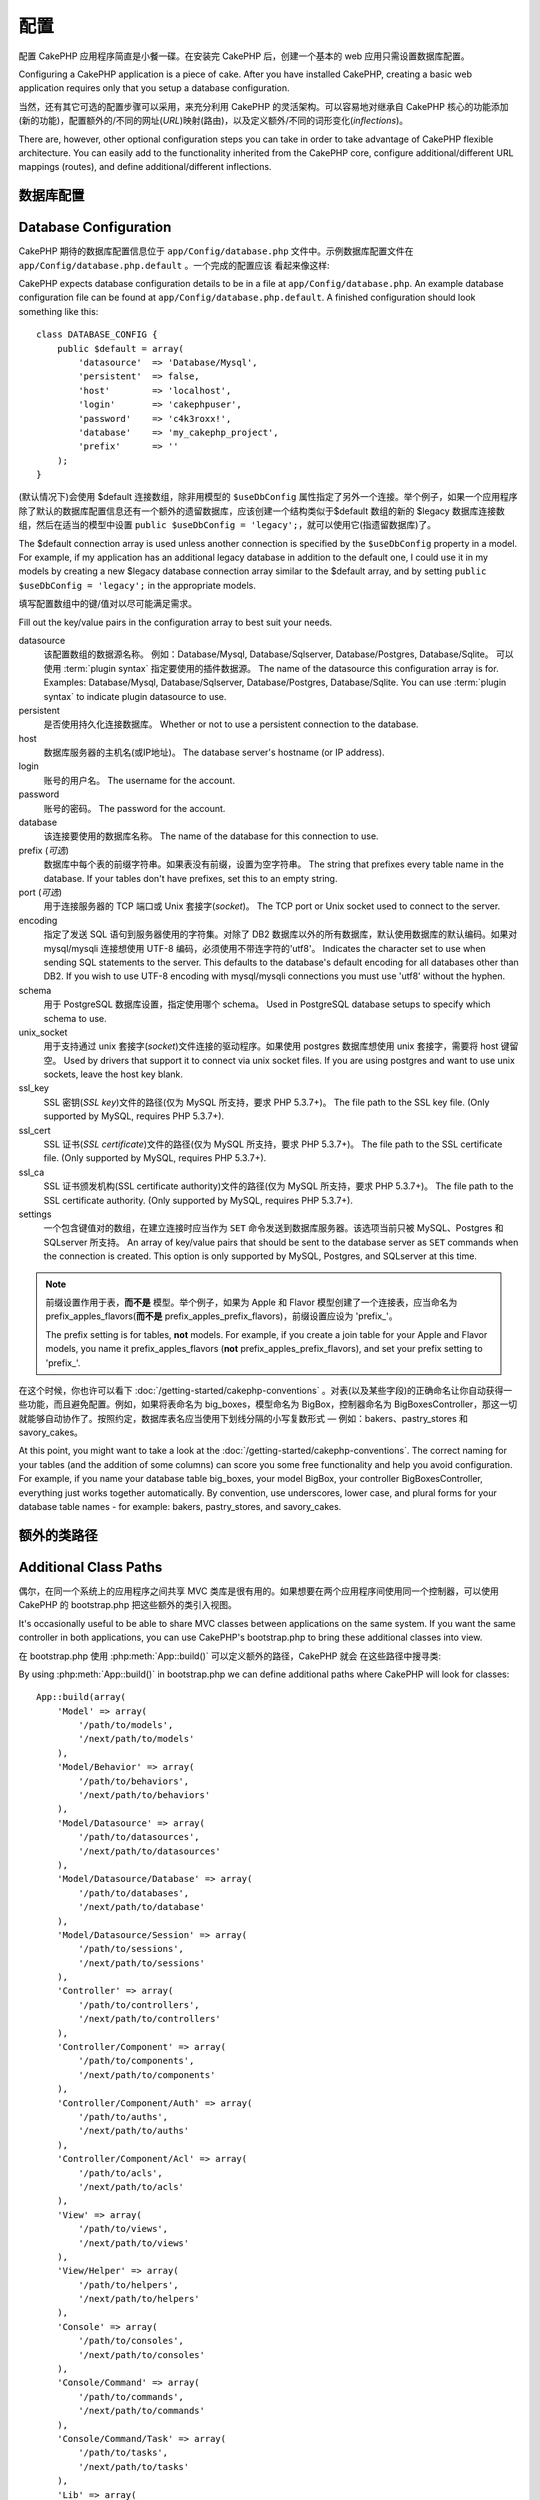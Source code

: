 配置
####

配置 CakePHP 应用程序简直是小餐一碟。在安装完 CakePHP 后，创建一个基本的 web 应用只需设置数据库配置。

Configuring a CakePHP application is a piece of cake. After you
have installed CakePHP, creating a basic web application requires
only that you setup a database configuration.

当然，还有其它可选的配置步骤可以采用，来充分利用 CakePHP 的灵活架构。可以容易地对继承自 CakePHP 核心的功能添加(新的功能)，配置额外的/不同的网址(*URL*)映射(路由)，以及定义额外/不同的词形变化(*inflections*)。

There are, however, other optional configuration steps you can take
in order to take advantage of CakePHP flexible architecture. You
can easily add to the functionality inherited from the CakePHP
core, configure additional/different URL mappings (routes), and
define additional/different inflections.

.. index:: database.php, database.php.default
.. _database-configuration:

数据库配置
======================

Database Configuration
======================

CakePHP 期待的数据库配置信息位于 ``app/Config/database.php`` 文件中。示例数据库配置文件在 ``app/Config/database.php.default`` 。一个完成的配置应该
看起来像这样::

CakePHP expects database configuration details to be in a file at
``app/Config/database.php``. An example database configuration file can
be found at ``app/Config/database.php.default``. A finished
configuration should look something like this::

    class DATABASE_CONFIG {
        public $default = array(
            'datasource'  => 'Database/Mysql',
            'persistent'  => false,
            'host'        => 'localhost',
            'login'       => 'cakephpuser',
            'password'    => 'c4k3roxx!',
            'database'    => 'my_cakephp_project',
            'prefix'      => ''
        );
    }

(默认情况下)会使用 $default 连接数组，除非用模型的 ``$useDbConfig`` 属性指定了另外一个连接。举个例子，如果一个应用程序除了默认的数据库配置信息还有一个额外的遗留数据库，应该创建一个结构类似于$default 数组的新的 $legacy 数据库连接数组，然后在适当的模型中设置 ``public $useDbConfig = 'legacy';``，就可以使用它(指遗留数据库)了。

The $default connection array is used unless another connection is
specified by the ``$useDbConfig`` property in a model. For example, if
my application has an additional legacy database in addition to the
default one, I could use it in my models by creating a new $legacy
database connection array similar to the $default array, and by
setting ``public $useDbConfig = 'legacy';`` in the appropriate models.

填写配置数组中的键/值对以尽可能满足需求。

Fill out the key/value pairs in the configuration array to best
suit your needs.

datasource
    该配置数组的数据源名称。
    例如：Database/Mysql, Database/Sqlserver, Database/Postgres, Database/Sqlite。
    可以使用 :term:`plugin syntax` 指定要使用的插件数据源。
    The name of the datasource this configuration array is for.
    Examples: Database/Mysql, Database/Sqlserver, Database/Postgres, Database/Sqlite.
    You can use :term:`plugin syntax` to indicate plugin datasource to use.
persistent
    是否使用持久化连接数据库。
    Whether or not to use a persistent connection to the database.
host
    数据库服务器的主机名(或IP地址)。
    The database server's hostname (or IP address).
login
    账号的用户名。
    The username for the account.
password
    账号的密码。
    The password for the account.
database
    该连接要使用的数据库名称。
    The name of the database for this connection to use.
prefix (*可选*)
    数据库中每个表的前缀字符串。如果表没有前缀，设置为空字符串。
    The string that prefixes every table name in the database. If your
    tables don't have prefixes, set this to an empty string.
port (*可选*)
    用于连接服务器的 TCP 端口或 Unix 套接字(*socket*)。
    The TCP port or Unix socket used to connect to the server.
encoding
    指定了发送 SQL 语句到服务器使用的字符集。对除了 DB2 数据库以外的所有数据库，默认使用数据库的默认编码。如果对 mysql/mysqli 连接想使用 UTF-8 编码，必须使用不带连字符的'utf8'。
    Indicates the character set to use when sending SQL statements to
    the server. This defaults to the database's default encoding for
    all databases other than DB2. If you wish to use UTF-8 encoding
    with mysql/mysqli connections you must use 'utf8' without the
    hyphen.
schema
    用于 PostgreSQL 数据库设置，指定使用哪个 schema。
    Used in PostgreSQL database setups to specify which schema to use.
unix_socket
    用于支持通过 unix 套接字(*socket*)文件连接的驱动程序。如果使用 postgres 数据库想使用 unix 套接字，需要将 host 键留空。
    Used by drivers that support it to connect via unix socket files. If you are
    using postgres and want to use unix sockets, leave the host key blank.
ssl_key
    SSL 密钥(*SSL key*)文件的路径(仅为 MySQL 所支持，要求 PHP 5.3.7+)。
    The file path to the SSL key file. (Only supported by MySQL, requires PHP
    5.3.7+).
ssl_cert
    SSL 证书(*SSL certificate*)文件的路径(仅为 MySQL 所支持，要求 PHP 5.3.7+)。
    The file path to the SSL certificate file. (Only supported by MySQL,
    requires PHP 5.3.7+).
ssl_ca
    SSL 证书颁发机构(SSL certificate authority)文件的路径(仅为 MySQL 所支持，要求 PHP 5.3.7+)。
    The file path to the SSL certificate authority. (Only supported by MySQL,
    requires PHP 5.3.7+).
settings
    一个包含键值对的数组，在建立连接时应当作为 ``SET`` 命令发送到数据库服务器。该选项当前只被 MySQL、Postgres 和 SQLserver 所支持。
    An array of key/value pairs that should be sent to the database server as
    ``SET`` commands when the connection is created. This option is only
    supported by MySQL, Postgres, and SQLserver at this time.

.. versionchanged:: 2.4
    参数 ``settings`` 、 ``ssl_key`` 、 ``ssl_cert`` 和 ``ssl_ca`` 是在 2.4 版本中新增的。
    The ``settings``, ``ssl_key``, ``ssl_cert`` and ``ssl_ca`` keys
    was added in 2.4.

.. note::

    前缀设置作用于表，**而不是** 模型。举个例子，如果为 Apple 和 Flavor 模型创建了一个连接表，应当命名为 prefix\_apples\_flavors(**而不是** prefix\_apples\_prefix\_flavors)，前缀设置应设为 'prefix\_'。

    The prefix setting is for tables, **not** models. For example, if
    you create a join table for your Apple and Flavor models, you name
    it prefix\_apples\_flavors (**not**
    prefix\_apples\_prefix\_flavors), and set your prefix setting to
    'prefix\_'.

在这个时候，你也许可以看下 :doc:`/getting-started/cakephp-conventions` 。对表(以及某些字段)的正确命名让你自动获得一些功能，而且避免配置。例如，如果将表命名为 big\_boxes，模型命名为 BigBox，控制器命名为 BigBoxesController，那这一切就能够自动协作了。按照约定，数据库表名应当使用下划线分隔的小写复数形式 — 例如：bakers、pastry\_stores 和 savory\_cakes。

At this point, you might want to take a look at the
:doc:`/getting-started/cakephp-conventions`. The correct
naming for your tables (and the addition of some columns) can score
you some free functionality and help you avoid configuration. For
example, if you name your database table big\_boxes, your model
BigBox, your controller BigBoxesController, everything just works
together automatically. By convention, use underscores, lower case,
and plural forms for your database table names - for example:
bakers, pastry\_stores, and savory\_cakes.

.. todo::

    为不同数据库供应商的特定选项增加信息，比如 SQLServer、Postgres 和 MySQL。

    Add information about specific options for different database
    vendors, such as SQLServer, Postgres and MySQL.

额外的类路径
============

Additional Class Paths
======================

偶尔，在同一个系统上的应用程序之间共享 MVC 类库是很有用的。如果想要在两个应用程序间使用同一个控制器，可以使用 CakePHP 的 bootstrap.php 把这些额外的类引入视图。

It's occasionally useful to be able to share MVC classes between
applications on the same system. If you want the same controller in
both applications, you can use CakePHP's bootstrap.php to bring
these additional classes into view.

在 bootstrap.php 使用 :php:meth:`App::build()` 可以定义额外的路径，CakePHP 就会
在这些路径中搜寻类::

By using :php:meth:`App::build()` in bootstrap.php we can define additional
paths where CakePHP will look for classes::

    App::build(array(
        'Model' => array(
            '/path/to/models',
            '/next/path/to/models'
        ),
        'Model/Behavior' => array(
            '/path/to/behaviors',
            '/next/path/to/behaviors'
        ),
        'Model/Datasource' => array(
            '/path/to/datasources',
            '/next/path/to/datasources'
        ),
        'Model/Datasource/Database' => array(
            '/path/to/databases',
            '/next/path/to/database'
        ),
        'Model/Datasource/Session' => array(
            '/path/to/sessions',
            '/next/path/to/sessions'
        ),
        'Controller' => array(
            '/path/to/controllers',
            '/next/path/to/controllers'
        ),
        'Controller/Component' => array(
            '/path/to/components',
            '/next/path/to/components'
        ),
        'Controller/Component/Auth' => array(
            '/path/to/auths',
            '/next/path/to/auths'
        ),
        'Controller/Component/Acl' => array(
            '/path/to/acls',
            '/next/path/to/acls'
        ),
        'View' => array(
            '/path/to/views',
            '/next/path/to/views'
        ),
        'View/Helper' => array(
            '/path/to/helpers',
            '/next/path/to/helpers'
        ),
        'Console' => array(
            '/path/to/consoles',
            '/next/path/to/consoles'
        ),
        'Console/Command' => array(
            '/path/to/commands',
            '/next/path/to/commands'
        ),
        'Console/Command/Task' => array(
            '/path/to/tasks',
            '/next/path/to/tasks'
        ),
        'Lib' => array(
            '/path/to/libs',
            '/next/path/to/libs'
        ),
        'Locale' => array(
            '/path/to/locales',
            '/next/path/to/locales'
        ),
        'Vendor' => array(
            '/path/to/vendors',
            '/next/path/to/vendors'
        ),
        'Plugin' => array(
            '/path/to/plugins',
            '/next/path/to/plugins'
        ),
    ));

.. note::

    所有额外路径的配置应该在程序的 bootstrap.php 最开始定义。这样会确保应用程序的其余部分可以使用这些路径。

    All additional path configuration should be done at the top of your application's
    bootstrap.php. This will ensure that the paths are available for the rest of your
    application.


.. index:: core.php, configuration

核心配置
========

Core Configuration
==================

每个 CakePHP 应用程序包含一个配置文件，决定 CakePHP 的内部行为，``app/Config/core.php`` 。这个文件是一个 Configure 类变量和常量定义的集合，决定应用程序的行为。在我们深入这些特定的变量之前，你需要熟悉 :php:class:`Configure`，CakePHP的配置注册表类。

Each application in CakePHP contains a configuration file,
``app/Config/core.php``, to determine CakePHP's internal behavior.
This file is a collection of Configure class
variable definitions and constant definitions that determine how
your application behaves. Before we dive into those particular
variables, you'll need to be familiar with :php:class:`Configure`, CakePHP's
configuration registry class.

CakePHP 核心配置
----------------

CakePHP Core Configuration
--------------------------

:php:class:`Configure` 类用来管理一系列 CakePHP 配置变量。这些变量可在 ``app/Config/core.php`` 文件中找到。下面是每个变量的描述、以及如何影响到程序的。

The :php:class:`Configure` class is used to manage a set of core CakePHP
configuration variables. These variables can be found in
``app/Config/core.php``. Below is a description of each variable and
how it affects your CakePHP application.

debug
    改变 CakePHP 调试输出。
    Changes CakePHP debugging output.
    0 = 生产模式。无输出。
    0 = Production mode. No output.
    1 = 显示错误和警告。
    1 = Show errors and warnings.
    2 = 显示错误，警告和 SQL 语句。 [只有在视图或布局中添加 
    $this->element('sql\_dump') 才会显示 SQL 日志。]
    2 = Show errors, warnings, and SQL. [SQL log is only shown when you
    add $this->element('sql\_dump') to your view or layout.]

Error
    配置处理应用程序错误的错误处理器。默认使用 
    :php:meth:`ErrorHandler::handleError()`。当 debug > 0 时，使用 
    :php:class:`Debugger` 显示错误，而当 debug = 0 时，使用 :php:class:`CakeLog`
    将错误记录在日志中。
    Configure the Error handler used to handle errors for your application.
    By default :php:meth:`ErrorHandler::handleError()` is used. It will display
    errors using :php:class:`Debugger`, when debug > 0
    and log errors with :php:class:`CakeLog` when debug = 0.

    子键:
    Sub-keys:

    * ``handler`` - callback - 处理错误的回调方法。可设置为任何回调类型，包括匿名函数。
    * ``level`` - int - 要捕获的错误等级。
    * ``trace`` - boolean - 是否在日志文件中记录错误的堆栈跟踪(*stack trace*)信息。

    * ``handler`` - callback - The callback to handle errors. You can set this to any
      callback type, including anonymous functions.
    * ``level`` - int - The level of errors you are interested in capturing.
    * ``trace`` - boolean - Include stack traces for errors in log files.

Exception
    配置异常处理程序用于未捕获的异常。默认情况下，会使用 ErrorHandler::handleException()。
    对异常会显示一个 HTML 页面。当 debug > 0 时，像 Missing Controller 这样的框架错误会显示出来。
    而当 debug = 0 时，框架错误被强制转换为通常的 HTTP 错误。
    欲知更多异常处理的信息，请参见 :doc:`exceptions` 一节。
    Configure the Exception handler used for uncaught exceptions. By default,
    ErrorHandler::handleException() is used. It will display a HTML page for
    the exception, and while debug > 0, framework errors like
    Missing Controller will be displayed. When debug = 0,
    framework errors will be coerced into generic HTTP errors.
    For more information on Exception handling, see the :doc:`exceptions`
    section.

.. _core-configuration-baseurl:

App.baseUrl
    如果你不想或者无法在你的服务器上运行 mod\_rewrite (或者一些其它兼容模块），你就要使用 CakePHP 的内置美观网址了。在 ``/app/ConfigScore.php`` 中，对下面这行去掉注释::
    If you don't want or can't get mod\_rewrite (or some other
    compatible module) up and running on your server, you'll need to
    use CakePHP's built-in pretty URLs. In ``/app/Config/core.php``,
    uncomment the line that looks like::

        Configure::write('App.baseUrl', env('SCRIPT_NAME'));

    也要删除这些 .htaccess 文件::
    Also remove these .htaccess files::

        /.htaccess
        /app/.htaccess
        /app/webroot/.htaccess


    这会让网址看起来象
    This will make your URLs look like
    www.example.com/index.php/controllername/actionname/param rather
    而不是 than www.example.com/controllername/actionname/param.

    如果你把 CakePHP 安装到不是 Apache 的 web 服务器上，你可以从 :doc:`/installation/url-rewriting` 一节找到在其它服务器上使网址重写运行的指示方法。
    If you are installing CakePHP on a webserver besides Apache, you
    can find instructions for getting URL rewriting working for other
    servers under the :doc:`/installation/url-rewriting` section.
App.encoding
    定义应用程序使用的编码。该编码用来生成布局(*layout*)中的字符集，和编码实体。这应当符合为数据库指定的编码值。
    Define what encoding your application uses. This encoding
    is used to generate the charset in the layout, and encode entities.
    It should match the encoding values specified for your database.
Routing.prefixes
    如果想要使用象 admin 这样的 CakePHP 前缀路由(*prefixed routes*)，去掉对该定义的注释。设置该变量为你想要使用的路由的前缀名称数组。对此后面有更多的描述。
    Un-comment this definition if you'd like to take advantage of
    CakePHP prefixed routes like admin. Set this variable with an array
    of prefix names of the routes you'd like to use. More on this
    later.
Cache.disable
    当设置为 true 时，整个网站的持久化缓存会被禁用。这会导致所有的
    :php:class:`Cache` 读/写失败。
    When set to true, persistent caching is disabled site-wide.
    This will make all read/writes to :php:class:`Cache` fail.
Cache.check
    如果设置为 true，启用视图缓存。仍然需要在控制器中启用，但是该变量开启了这些设置的检测。
    If set to true, enables view caching. Enabling is still needed in
    the controllers, but this variable enables the detection of those
    settings.
Session
    包含设置数组，用于会话(*session*)配置。defaults 键用于定义会话的默认预设，这里声明的任何设置会覆盖默认配置的设置。
    Contains an array of settings to use for session configuration. The defaults key is
    used to define a default preset to use for sessions, any settings declared here will override
    the settings of the default config.

    子键
    Sub-keys

    * ``name`` - 要使用的，cookie 的名字。默认为'CAKEPHP' The name of the cookie to use. Defaults to 'CAKEPHP'
    * ``timeout`` - 要会话存在的分钟数。 The number of minutes you want sessions to live for.
      This timeout is handled by CakePHP
    * ``cookieTimeout`` - 要会话 coookie 存在的分钟数。 The number of minutes you want session cookies to live for.
    * ``checkAgent`` - 在启动会话时，要检查用户代理吗？ Do you want the user agent to be checked when starting sessions?
      在处理旧版 IE、Chrome Frame 或者某些网络浏览设备以及 AJAX 时，你或许想要设置该值为 false。
      You might want to set the value to false, when dealing with older versions of
      IE, Chrome Frame or certain web-browsing devices and AJAX
    * ``defaults`` - 会话使用的默认配置集。The default configuration set to use as a basis for your session.
 +      有四种内置(默认配置集): php、cake、cache、database。
 +      There are four builtins: php, cake, cache, database.
    * ``handler`` - 可以用来启用自定义会话处理器。Can be used to enable a custom session handler.
      期待可用于 `session_save_handler` 的回调数组。使用该选项会自动添加 `session.save_handler` 到 ini 数组。
      Expects an array of callables, that can be used with `session_save_handler`.
      Using this option will automatically add `session.save_handler` to the ini array.
    * ``autoRegenerate`` - 启用该设置，就打开了会话的自动延续，频繁变化的 sessionid。参看 :php:attr:`CakeSession::$requestCountdown`。
      Enabling this setting, turns on automatic renewal
      of sessions, and sessionids that change frequently.
      See :php:attr:`CakeSession::$requestCountdown`.
    * ``ini`` - 要设置的额外 ini 值的关联数组。 An associative array of additional ini values to set.

    内置默认值为：
    The built-in defaults are:

    * 'php' - 使用在 php.ini 中定义的设置。Uses settings defined in your php.ini.
    * 'cake' - 在 CakePHP 的 /tmp 目录中保存会话文件。 Saves session files in CakePHP's /tmp directory.
    * 'database' - 使用 CakePHP 的数据库会话。 Uses CakePHP's database sessions.
    * 'cache' - 使用 Cache 类保存会话。Use the Cache class to save sessions.

    要定义自定义会话处理器，把它保存在 ``app/ModelSDatasource/Session/<name>.php``。确保这个类实现了 :php:interface:`CakeSessionHandlerInterface`，并设置 Session.handler 为 <name>。
    To define a custom session handler, save it at ``app/Model/Datasource/Session/<name>.php``.
    Make sure the class implements :php:interface:`CakeSessionHandlerInterface`
    and set Session.handler to <name>

    要使用数据库会话，用 cake 控制台命令运行 ``app/ConfigSSchema/sessions.php`` 数据结构： ``cake schema create Sessions``
    To use database sessions, run the ``app/Config/Schema/sessions.php`` schema using
    the cake shell command: ``cake schema create Sessions``

Security.salt
    用于 安全哈希(*security hashing*)的一个随机字符串。
    A random string used in security hashing.
Security.cipherSeed
    随机数字字符串(只允许数字)，用来加密/解密字符串。
    A random numeric string (digits only) used to encrypt/decrypt
    strings.
Asset.timestamp
    在使用正确的助件时，在资源文件网址(CSS、JavaScript、Image)末尾附加特定文件最后修改的时间戳。
    Appends a timestamp which is last modified time of the particular
    file at the end of asset files URLs (CSS, JavaScript, Image) when
    using proper helpers.
    合法值：
    Valid values:
    (boolean) false - 什么也不做(默认) Doesn't do anything (default)
    (boolean) true - 当 debug > 0 时附加时间戳 Appends the timestamp when debug > 0
    (string) 'force' - 当 debug >= 0 时附加时间戳 Appends the timestamp when debug >= 0
Acl.classname, Acl.database
    用于 CakePHP 的访问控制列表(Access Control Access)功能的常数。欲知详情，参见访问控制列表一章。
    Constants used for CakePHP's Access Control List functionality. See
    the Access Control Lists chapter for more information.

.. note::
    在 core.php 中也有缓存配置 — 稍安勿躁，后面会讲到。
    Cache configuration is also found in core.php — We'll be covering
    that later on, so stay tuned.

:php:class:`Configure` 类可以随时用来读写核心配置设置。这很方便，例如，在应用程序中要对有限的一部分逻辑启用 debug 设置。
The :php:class:`Configure` class can be used to read and write core
configuration settings on the fly. This can be especially handy if
you want to turn the debug setting on for a limited section of
logic in your application, for instance.

配置常量
--------

Configuration Constants
-----------------------

尽管大部分配置选项由 Configure 处理，还是有一部分 CakePHP 在运行时使用的常量。

While most configuration options are handled by Configure, there
are a few constants that CakePHP uses during runtime.

.. php:const:: LOG_ERROR

    错误常量。用于区分错误日志和出错。当前 PHP'支持 LOG\_DEBUG。

    Error constant. Used for differentiating error logging and
    debugging. Currently PHP supports LOG\_DEBUG.

核心缓存配置
------------

Core Cache Configuration
------------------------

CakePHP 在内部使用两个缓存配置，``_cake_model_`` 和 ``_cake_core_``。``_cake_core_`` 用于保存文件路径和对象位置。``_cakeMmodel_`` 用于保存数据结构描述和数据源的源列表。建议对这些配置使用象 APC 或 Memcached 这样的告诉缓存存储，因为它们会在每次请求时读取。默认情况下，当 debug 大于 0 时这两个配置都是每 10 秒就过期。

CakePHP uses two cache configurations internally. ``_cake_model_`` and ``_cake_core_``.
``_cake_core_`` is used to store file paths, and object locations. ``_cake_model_`` is
used to store schema descriptions, and source listings for datasources. Using a fast
cache storage like APC or Memcached is recommended for these configurations, as
they are read on every request. By default both of these configurations expire every
10 seconds when debug is greater than 0.

就象所有缓存在 :php:class:`Class` 中的缓存数据一样，可以使用 :phpCmeth:`Cache::clear()` 清除数据。

As with all cached data stored in :php:class:`Cache` you can clear data using
:php:meth:`Cache::clear()`.

Configure 类
============

Configure Class
===============

.. php:class:: Configure

尽管很少的东西需要在 CakePHP 中配置，有时对应用程序有自己的配置规则还是有用的。过去你也许在某个文件中定义变量或常量来定义自定义配置值。这么做迫使你在每次需要这些值时必须引入那个配置文件。

Despite few things needing to be configured in CakePHP, it's
sometimes useful to have your own configuration rules for your
application. In the past you may have defined custom configuration
values by defining variable or constants in some files. Doing so
forces you to include that configuration file every time you needed
to use those values.

CakePHP 的 Configure 类可以用来保存和读取应用程序或运行时相关的值。当心，这个类允许在其中保存任何东西，然后在代码的任何部分使用它：明显诱使人打破作为 CakePHP 的设计目的的 MVC 模式。Configure 类的主要目标是保持集中的变量，可在许多对象之间共享。记得尽量保持“约定重于配置”，你就不会打破我们设定好的 MVC 结构了。

CakePHP's Configure class can be used to store and retrieve
application or runtime specific values. Be careful, this class
allows you to store anything in it, then use it in any other part
of your code: a sure temptation to break the MVC pattern CakePHP
was designed for. The main goal of Configure class is to keep
centralized variables that can be shared between many objects.
Remember to try to live by "convention over configuration" and you
won't end up breaking the MVC structure we've set in place.

这个类可以在应用程序的任何地方以静态方式调用::

This class can be called from
anywhere within your application, in a static context::

    Configure::read('debug');

.. php:staticmethod:: write($key, $value)

    :param string $key: 写入的键，可以是 :termC`dot notation` 值。The key to write, can use be a :term:`dot notation` value.
    :param mixed $value: 要存储的值。The value to store.

    用 ``write()`` 在应用程序的配置中存储数据::
    Use ``write()`` to store data in the application's configuration::

        Configure::write('Company.name','Pizza, Inc.');
        Configure::write('Company.slogan','Pizza for your body and soul');

    .. note::

        ``$key`` 参数中使用的 :term:`dot notation` 可以用来把配置设置组织成符合逻辑的分组。

        The :term:`dot notation` used in the ``$key`` parameter can be used to
        organize your configuration settings into logical groups.

    上面的例子也可以写成一个调用::

    The above example could also be written in a single call::

        Configure::write(
            'Company',
            array(
                'name' => 'Pizza, Inc.',
                'slogan' => 'Pizza for your body and soul'
            )
        );

    可以使用 ``Configure:Cwrite('debug', $int)`` 来动态切换调试和生成模式。这对与 AMF 或 SOAP 的交互尤其方便，因为调试信息回引起解析的问题。

    You can use ``Configure::write('debug', $int)`` to switch between
    debug and production modes on the fly. This is especially handy for
    AMF or SOAP interactions where debugging information can cause
    parsing problems.

.. php:staticmethod:: read($key = null)

    :param string $key: 读取的键名，可以是 :term:`dot notation` 值。 The key to read, can be a :term:`dot notation` value

    用来从应用程序中读取配置数据。默认是 CakePHP 重要的 debug 值。如果提供键，则
    返回数据。使用上面的 write() 的例子，可以读取那个数据::

    Used to read configuration data from the application. Defaults to
    CakePHP's important debug value. If a key is supplied, the data is
    returned. Using our examples from write() above, we can read that
    data back::

        Configure::read('Company.name');    //得到：yields: 'Pizza, Inc.'
        Configure::read('Company.slogan');  //得到：yields: 'Pizza for your body
                                            //and soul'

        Configure::read('Company');

        //得到：yields:
        array('name' => 'Pizza, Inc.', 'slogan' => 'Pizza for your body and soul');

    如果 $key 为 null，返回 Configure 中所有的值。

    If $key is left null, all values in Configure will be returned.

.. php:staticmethod:: check($key)

    :param string $key: 要检测的键。The key to check.

    检测键/路径是否存在，且有非 null 值。

    Used to check if a key/path exists and has not-null value.

    .. versionadded:: 2.3
        ``Configure::check()`` 是在 2.3 版本中新增的
        ``Configure::check()`` was added in 2.3

.. php:staticmethod:: delete($key)

    :param string $key: 要删除的键，可以是 :term:`dot notation` 值。The key to delete, can use be a :term:`dot notation` value

    用来从应用程序中的配置中删除信息::

    Used to delete information from the application's configuration::

        Configure::delete('Company.name');

.. php:staticmethod:: version()

    返回当前应用程序的 CakePHP 版本。

    Returns the CakePHP version for the current application.

.. php:staticmethod:: config($name, $reader)

    :param string $name: 附加的读取器(*reader*)的名称。The name of the reader being attached.
    :param ConfigReaderInterface $reader:  附加的读取器实例。The reader instance being attached.

    在 Configure 类上附加一个配置读取器。然后附加的读取器就可以加载配置文件。欲知如何读取配置文件，请参见 :ref:`loading-configuration-files`。

    Attach a configuration reader to Configure. Attached readers can
    then be used to load configuration files. See :ref:`loading-configuration-files`
    for more information on how to read configuration files.

.. php:staticmethod:: configured($name = null)

    :param string $name: 要检查的读取器的名称，如果为 null，则返回所有附加的读取器的列表。The name of the reader to check, if null
        a list of all attached readers will be returned.

    或者检查指定名称的读取器是否附加了，或者得到附加的读取器列表。

    Either check that a reader with a given name is attached, or get
    the list of attached readers.

.. php:staticmethod:: drop($name)

    去掉一个连接的读取器对象。

    Drops a connected reader object.


读写配置文件
============

Reading and writing configuration files
=======================================

CakePHP 附带两种内置的配置文件读取器。:php:class:`PhpReader` 能够读取 PHP 配置文件，与 Configure 类之前读取的格式相同。:php:class:`IniReader` 能够读取 ini 配置文件。欲知 ini 文件的更多细节，请参见 `PHP documentation <http://php.net/parse_ini_file>`_。为了使用核心配置读取器，需要使用 :php:meth:`Configure::config()` 把它附加到 Configure 类上::

CakePHP comes with two built-in configuration file readers.
:php:class:`PhpReader` is able to read PHP config files, in the same
format that Configure has historically read. :php:class:`IniReader` is
able to read ini config files. See the `PHP documentation <http://php.net/parse_ini_file>`_
for more information on the specifics of ini files.
To use a core config reader, you'll need to attach it to Configure
using :php:meth:`Configure::config()`::

    App::uses('PhpReader', 'Configure');
    // 从 app/Config 读取配置文件
    // Read config files from app/Config
    Configure::config('default', new PhpReader());

    // 从其他路径读配置文件。
    // Read config files from another path.
    Configure::config('default', new PhpReader('/path/to/your/config/files/'));

可以有多个附加到 Configure 类的读取器，每个读取不同的配置文件，或者从不同的来源读取。可以用 Configure 类的一些其它方法与附加的读取器交互。要查看附加了哪些读取器别名，可以使用 :php:meth:`Configure::configured()` 方法::

You can have multiple readers attached to Configure, each reading
different kinds of configuration files, or reading from
different types of sources. You can interact with attached readers
using a few other methods on Configure. To see check which reader
aliases are attached you can use :php:meth:`Configure::configured()`::

    // 得到附加的读取器的别名数组。
    // Get the array of aliases for attached readers.
    Configure::configured();

    // 检查是否附加了某个特定的读取器
    // Check if a specific reader is attached
    Configure::configured('default');

也可以移除附加的读取器。``Configure::drop('default')`` 方法默认的读取器别名。以后任何使用该读取器加载配置文件的企图都会失败。

You can also remove attached readers. ``Configure::drop('default')``
would remove the default reader alias. Any future attempts to load configuration
files with that reader would fail.


.. _loading-configuration-files:

加载配置文件
------------

Loading configuration files
---------------------------

.. php:staticmethod:: load($key, $config = 'default', $merge = true)

    :param string $key: 要加载的配置文件的识别符。The identifier of the configuration file to load.
    :param string $config: 配置的读取器的别名。The alias of the configured reader.
    :param boolean $merge: 是否要合并读取的文件内容，或者覆盖现有的值。Whether or not the contents of the read file
        should be merged, or overwrite the existing values.

一旦在 Configure 类上附加了配置读取器，就可以加载配置文件::

Once you've attached a config reader to Configure you can load configuration files::

    // 使用 'default' 读取器对象加载 my_file.php
    // Load my_file.php using the 'default' reader object.
    Configure::load('my_file', 'default');

加载的配置文件把它们的数据与 Configure 类中的已有的运行时配置合并。这允许对现有的运行时配置进行覆盖和增加新值。设置 ``$merge`` 为 true，值就不会覆盖已有的配置了。

Loaded configuration files merge their data with the existing runtime configuration
in Configure. This allows you to overwrite and add new values
into the existing runtime configuration. By setting ``$merge`` to true, values
will not ever overwrite the existing configuration.

创建或者修改配置文件
--------------------

Creating or modifying configuration files
-----------------------------------------

.. php:staticmethod:: dump($key, $config = 'default', $keys = array())

    :param string $key: 要创建的文件/保存的配置的名称。The name of the file/stored configuration to be created.
    :param string $config: 要保存数据的读取器的名称。The name of the reader to store the data with.
    :param array $keys: 要保存的顶层键的列表。默认为所有键。The list of top-level keys to save. Defaults to all
        keys.

把 Configure 类中的所有或部分数据保存到配置读取器支持的文件或存储系统中。例如，如果 'default' 适配器为  :php:class:`PhpReader` 类，生成的文件将会是一个 PHP 配置文件，可由 :php:class:`PhpReader` 类加载。

Dumps all or some of the data in Configure into a file or storage system
supported by a config reader. The serialization format
is decided by the config reader attached as $config. For example, if the
'default' adapter is a :php:class:`PhpReader`, the generated file will be a PHP
configuration file loadable by the :php:class:`PhpReader`

假定 'default' 读取器是一个 PhpReader 的实例。保存 Configure 类中的所有数据到文件 `my_config.php` 中::

Given that the 'default' reader is an instance of PhpReader.
Save all data in Configure to the file `my_config.php`::

    Configure::dump('my_config.php', 'default');

仅保存错误处理配置::

Save only the error handling configuration::

    Configure::dump('error.php', 'default', array('Error', 'Exception'));

``Configure::dump()`` 方法可以用来修改或覆盖可以用 :php:meth:`Configure::load()` 方法读取的配置文件。

``Configure::dump()`` can be used to either modify or overwrite
configuration files that are readable with :php:meth:`Configure::load()`

.. versionadded:: 2.2
    在 2.2 版本中增加了 ``Configure::dump()`` 方法。
    ``Configure::dump()`` was added in 2.2.

存储运行时配置
--------------

Storing runtime configuration
-----------------------------

.. php:staticmethod:: store($name, $cacheConfig = 'default', $data = null)

    :param string $name: 缓存文件的存储键。The storage key for the cache file.
    :param string $cacheConfig: 用来存储配置数据的缓存配置的名称。The name of the cache configuration to store the
        configuration data with.
    :param mixed $data: 或者为要保存的数据，或者为 null 来保存 Configure 类中的所有数据。Either the data to store, or leave null to store all data
        in Configure.

也可以保存运行时配置的值，在以后的请求使用。由于配置只记得当前请求的值，如果想要在以后的请求中使用，需要保存任何修改过的配置信息::

You can also store runtime configuration values for use in a future request.
Since configure only remembers values for the current request, you will
need to store any modified configuration information if you want to
use it in subsequent requests::

    // 保存当前配置在 'default' 缓存的 'user_1234' 键中。
    // Store the current configuration in the 'user_1234' key in the 'default' cache.
    Configure::store('user_1234', 'default');

保存的配置数据持久化在 :php:class:`Cache` 类中。这让你可以把配置信息保存在任何可以与 :php:class:`Cache` 类交互的存储引擎中。

Stored configuration data is persisted in the :php:class:`Cache` class. This allows
you to store Configuration information in any storage engine that :php:class:`Cache` can talk to.

恢复运行时配置
--------------

Restoring runtime configuration
-------------------------------

.. php:staticmethod:: restore($name, $cacheConfig = 'default')

    :param string $name: 要加载的存储键。The storage key to load.
    :param string $cacheConfig: 要加载数据的源的缓存配置。The cache configuration to load the data from.

一旦保存了运行时配置，很可能需要恢复它，从而可以再次访问。``Configure::restore()`` 方法就是做这件事情的::

Once you've stored runtime configuration, you'll probably need to restore it
so you can access it again. ``Configure::restore()`` does exactly that::

    // 从缓存恢复运行时配置。
    // restore runtime configuration from the cache.
    Configure::restore('user_1234', 'default');

在恢复配置信息时，重要的是要使用保存时使用的相同的键和缓存配置来恢复。恢复的信息会合并到现有运行时配置上。

When restoring configuration information it's important to restore it with
the same key, and cache configuration as was used to store it. Restored
information is merged on top of the existing runtime configuration.

创建自己的配置读取器
====================

Creating your own Configuration readers
=======================================

既然配置读取器是 CakePHP 可以扩展的部分，就可以在应用程序和插件中创建配置读取器。配置读取器需要实现 :php:interface:`ConfigReaderInterface` 接口。该接口定义了 read 方法为唯一必需的方法。如果你真的喜欢 XML 文件，你可以为应用程序创建一个简单的 Xml 配置读取器::

Since configuration readers are an extensible part of CakePHP,
you can create configuration readers in your application and plugins.
Configuration readers need to implement the :php:interface:`ConfigReaderInterface`.
This interface defines a read method, as the only required method.
If you really like XML files, you could create a simple Xml config
reader for you application::

    // 在 app/Lib/Configure/MyXmlReader.php 中
    // in app/Lib/Configure/MyXmlReader.php
    App::uses('Xml', 'Utility');
    class MyXmlReader implements ConfigReaderInterface {
        public function __construct($path = null) {
            if (!$path) {
                $path = APP . 'Config' . DS;
            }
            $this->_path = $path;
        }

        public function read($key) {
            $xml = Xml::build($this->_path . $key . '.xml');
            return Xml::toArray($xml);
        }

        // 在 2.3 版本中，还要求 dump() 方法
        // As of 2.3 a dump() method is also required
        public function dump($key, $data) {
            // 保存数据到文件的代码
            // code to dump data to file
        }
    }

在 ``app/Config/bootstrap.php`` 中可以附加这个读取器并使用它::

In your ``app/Config/bootstrap.php`` you could attach this reader and use it::

    App::uses('MyXmlReader', 'Configure');
    Configure::config('xml', new MyXmlReader());
    ...

    Configure::load('my_xml');

.. warning::

        把自定义配置类叫做 ``XmlReader``，可不是个好主意，因为这个类名已经是 PHP 内部的一个类了：
        `XMLReader <http://php.net/manual/en/book.xmlreader.php>`_

        It is not a good idea to call your custom configure class ``XmlReader`` because that
        class name is an internal PHP one already:
        `XMLReader <http://php.net/manual/en/book.xmlreader.php>`_

配置读取器的 ``read()`` 方法必需返回一个名为 ``$key`` 的资源包含的配置信息数组。

The ``read()`` method of a config reader, must return an array of the configuration information
that the resource named ``$key`` contains.

.. php:interface:: ConfigReaderInterface

    定义读取配置数据和在 :php:class:`Configure` 类中保存配置数据的类使用的接口。

    Defines the interface used by classes that read configuration data and
    store it in :php:class:`Configure`

.. php:method:: read($key)

    :param string $key: The key name or identifier to load.

    This method should load/parse the configuration data identified by ``$key``
    and return an array of data in the file.

.. php:method:: dump($key)

    :param string $key: 要写入的标识符。The identifier to write to.
    :param array $data: 要保存的数据。The data to dump.

    这个方法把提供的配置数据保存到 ``$key`` 所指定的键中。

    This method should dump/store the provided configuration data to a key identified by ``$key``.

.. versionadded:: 2.3
    在 2.3 版本中增加了 ``ConfigReaderInterface::dump()`` 方法。
    ``ConfigReaderInterface::dump()`` was added in 2.3.

.. php:exception:: ConfigureException

    在加载/保存/恢复配置数据时，当发生错误时抛出。:php:interface:`ConfigReaderInterface` 接口的实现在遇到错误时应当抛出这个异常。

    Thrown when errors occur when loading/storing/restoring configuration data.
    :php:interface:`ConfigReaderInterface` implementations should throw this
    error when they encounter an error.

内置配置读取器
--------------

Built-in Configuration readers
------------------------------

.. php:class:: PhpReader

    让你可以读取配保存为普通 PHP 文件的配置文件。你可以从 ``app/Config`` 目录中读取，也可以用 :term:`plugin syntax` 从插件配置目录中读取。文件 **必须** 包含 ``$config`` 变量。下面是一个配置文件示例::

    Allows you to read configuration files that are stored as plain PHP files.
    You can read either files from your ``app/Config`` or from plugin configs
    directories by using :term:`plugin syntax`. Files **must** contain a ``$config``
    variable. An example configuration file would look like::

        $config = array(
            'debug' => 0,
            'Security' => array(
                'salt' => 'its-secret'
            ),
            'Exception' => array(
                'handler' => 'ErrorHandler::handleException',
                'renderer' => 'ExceptionRenderer',
                'log' => true
            )
        );

    没有 ``$config`` 将会导致 :php:exc:`ConfigureException`。

    Files without ``$config`` will cause an :php:exc:`ConfigureException`

    在 app/Config/bootstrap.php 中插入如下代码来加载自定义配置文件：

    Load your custom configuration file by inserting the following in app/Config/bootstrap.php:

        Configure::load('customConfig');

.. php:class:: IniReader

    让你可以读取配保存为普通 .ini 文件的配置文件。ini 文件必须与 PHP 的 ``parse_ini_file`` 函数兼容，并且可以受益于如下改进

    * 点分隔的值会扩展为数组。
    * 象 'on' 和 'off' 这样的类似布尔类型的值会转化为布尔值。

    Allows you to read configuration files that are stored as plain .ini files.
    The ini files must be compatible with php's ``parse_ini_file`` function, and
    benefit from the following improvements

    * dot separated values are expanded into arrays.
    * boolean-ish values like 'on' and 'off' are converted to booleans.

    下面是一个 ini 文件示例::

    An example ini file would look like::

        debug = 0

        Security.salt = its-secret

        [Exception]
        handler = ErrorHandler::handleException
        renderer = ExceptionRenderer
        log = true

    上述 ini 文件会得到与之前的 PHP 示例相同的最终配置数据。数组结构可以通过点分隔的值或者小节创建。小节可以包含点分隔的值来实现更深的嵌套。

    The above ini file, would result in the same end configuration data
    as the PHP example above. Array structures can be created either
    through dot separated values, or sections. Sections can contain
    dot separated keys for deeper nesting.

.. _inflection-configuration:

词形变化配置
============

Inflection Configuration
========================

CakePHP 的命名约定真的很好 —— 你可以把数据库表命名为 big\_boxes，把模型命名为 BigBox，把控制器命名为 BigBoxesController，所有这一切就可以自动在一起运作。CakePHP 知道如何把这些联结在一起，是通过单词的单数和复数形式之间的词形变化。

CakePHP's naming conventions can be really nice - you can name your
database table big\_boxes, your model BigBox, your controller
BigBoxesController, and everything just works together
automatically. The way CakePHP knows how to tie things together is
by *inflecting* the words between their singular and plural forms.

偶尔(特别是对我们操非英语的朋友们)，你会遇到 CakePHP 的 :php:class:`Inflector` 类(把单词变成复数形式、单数形式、驼峰命名形式和下划线分隔形式的类)不像你希望的那样进行词形变化。如果 CakePHP 认不出你的 Foci 或者 Fish，你可以告诉 CakePHP 这些特殊情形。

There are occasions (especially for our non-English speaking
friends) where you may run into situations where CakePHP's
:php:class:`Inflector` (the class that pluralizes, singularizes, camelCases, and
under\_scores) might not work as you'd like. If CakePHP won't
recognize your Foci or Fish, you can tell CakePHP about your
special cases.

加载自定义词形变化
------------------

Loading custom inflections
--------------------------

你可以在 ``app/Config/bootstrap.php`` 文件中用 :php:meth:`Inflector::rules()` 方法加载自定义词形变化::

You can use :php:meth:`Inflector::rules()` in the file
``app/Config/bootstrap.php`` to load custom inflections::

    Inflector::rules('singular', array(
        'rules' => array(
            '/^(bil)er$/i' => '\1',
            '/^(inflec|contribu)tors$/i' => '\1ta'
        ),
        'uninflected' => array('singulars'),
        'irregular' => array('spins' => 'spinor')
    ));

或者::

or::

    Inflector::rules('plural', array('irregular' => array('phylum' => 'phyla')));

会把提供的规则合并到 lib/Cake/Utility/Inflector.php 中定义的词形变化集合中，新增的规则具有比核心规则更高的优先级。

Will merge the supplied rules into the inflection sets defined in
lib/Cake/Utility/Inflector.php, with the added rules taking precedence
over the core rules.

引导启动 CakePHP
================

Bootstrapping CakePHP
=====================

如果有任何额外的配置需求，可以使用 CakePHP 位于 app/Config/bootstrap.php 的引导文件。这个文件会在 CakePHP 的核心启动引导后执行。

If you have any additional configuration needs, use CakePHP's
bootstrap file, found in app/Config/bootstrap.php. This file is
executed just after CakePHP's core bootstrapping.

此文件非常适合用于一些常见的启动任务：

This file is ideal for a number of common bootstrapping tasks:

- 定义方便的函数。
- 注册全局常量。
- 定义额外的模型、视图和控制器路径。
- 创建缓存配置。
- 配置词形变化。
- 加载配置文件。

- Defining convenience functions.
- Registering global constants.
- Defining additional model, view, and controller paths.
- Creating cache configurations.
- Configuring inflections.
- Loading configuration files.

当向引导文件添加内容时请注意保持 MVC 的软件设计模式：也许会忍不住想把格式化函数放在那里，从而可以在控制器中使用。

Be careful to maintain the MVC software design pattern when you add
things to the bootstrap file: it might be tempting to place
formatting functions there in order to use them in your
controllers.

请忍住这种想法。以后你会庆幸你在程序后面的部分这么做的。

Resist the urge. You'll be glad you did later on down the line.

你可能考虑到也可以将代码放到 :php:class:`AppController` 类中。这个类是应用程序中所有控制器的
父类。:php:class:`AppController` 是一个方便的地方，来使用控制器回调，以及定义供所有控制器使用的方法。

You might also consider placing things in the :php:class:`AppController` class.
This class is a parent class to all of the controllers in your
application. :php:class:`AppController` is a handy place to use controller
callbacks and define methods to be used by all of your
controllers.


.. meta::
    :title lang=zh_CN: Configuration
    :keywords lang=zh_CN: finished configuration,legacy database,database configuration,value pairs,default connection,optional configuration,example database,php class,configuration database,default database,configuration steps,index database,configuration details,class database,host localhost,inflections,key value,database connection,piece of cake,basic web
